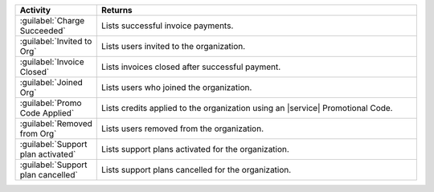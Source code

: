 .. list-table::
   :widths: 20 80
   :header-rows: 1

   * - Activity
     - Returns

   * - :guilabel:`Charge Succeeded`
     - Lists successful invoice payments.

   * - :guilabel:`Invited to Org`
     - Lists users invited to the organization.

   * - :guilabel:`Invoice Closed`
     - Lists invoices closed after successful payment.

   * - :guilabel:`Joined Org`
     - Lists users who joined the organization.

   * - :guilabel:`Promo Code Applied`
     - Lists credits applied to the organization using an |service|
       Promotional Code.

   * - :guilabel:`Removed from Org`
     - Lists users removed from the organization.

   * - :guilabel:`Support plan activated`
     - Lists support plans activated for the organization.

   * - :guilabel:`Support plan cancelled`
     - Lists support plans cancelled for the organization.
